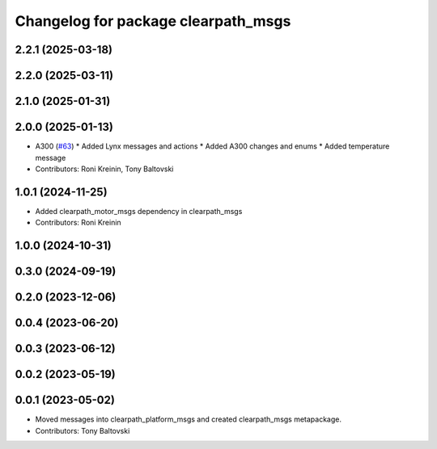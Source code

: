 ^^^^^^^^^^^^^^^^^^^^^^^^^^^^^^^^^^^^
Changelog for package clearpath_msgs
^^^^^^^^^^^^^^^^^^^^^^^^^^^^^^^^^^^^

2.2.1 (2025-03-18)
------------------

2.2.0 (2025-03-11)
------------------

2.1.0 (2025-01-31)
------------------

2.0.0 (2025-01-13)
------------------
* A300 (`#63 <https://github.com/clearpathrobotics/clearpath_msgs/issues/63>`_)
  * Added Lynx messages and actions
  * Added A300 changes and enums
  * Added temperature message
* Contributors: Roni Kreinin, Tony Baltovski


1.0.1 (2024-11-25)
------------------
* Added clearpath_motor_msgs dependency in clearpath_msgs
* Contributors: Roni Kreinin

1.0.0 (2024-10-31)
------------------

0.3.0 (2024-09-19)
------------------

0.2.0 (2023-12-06)
------------------

0.0.4 (2023-06-20)
------------------

0.0.3 (2023-06-12)
------------------

0.0.2 (2023-05-19)
------------------

0.0.1 (2023-05-02)
------------------
* Moved messages into clearpath_platform_msgs and created clearpath_msgs metapackage.
* Contributors: Tony Baltovski
